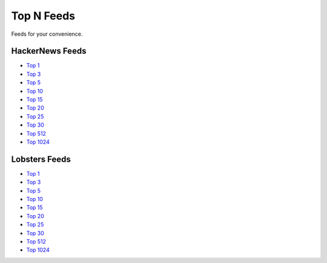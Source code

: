 Top N Feeds
===========================

Feeds for your convenience.


HackerNews Feeds
----------------

* `Top 1 <https://hnfeeds.top/top_1.rss>`__
* `Top 3 <https://hnfeeds.top/top_3.rss>`__
* `Top 5 <https://hnfeeds.top/top_5.rss>`__
* `Top 10 <https://hnfeeds.top/top_10.rss>`__
* `Top 15 <https://hnfeeds.top/top_15.rss>`__
* `Top 20 <https://hnfeeds.top/top_20.rss>`__
* `Top 25 <https://hnfeeds.top/top_25.rss>`__
* `Top 30 <https://hnfeeds.top/top_30.rss>`__
* `Top 512 <https://hnfeeds.top/top_512.rss>`__
* `Top 1024 <https://hnfeeds.top/top_1024.rss>`__


Lobsters Feeds
---------------

* `Top 1 <https://hnfeeds.top/lobsters_1.rss>`__
* `Top 3 <https://hnfeeds.top/lobsters_3.rss>`__
* `Top 5 <https://hnfeeds.top/lobsters_5.rss>`__
* `Top 10 <https://hnfeeds.top/lobsters_10.rss>`__
* `Top 15 <https://hnfeeds.top/lobsters_15.rss>`__
* `Top 20 <https://hnfeeds.top/lobsters_20.rss>`__
* `Top 25 <https://hnfeeds.top/lobsters_25.rss>`__
* `Top 30 <https://hnfeeds.top/lobsters_30.rss>`__
* `Top 512 <https://hnfeeds.top/lobsters_512.rss>`__
* `Top 1024 <https://hnfeeds.top/lobsters_1024.rss>`__
